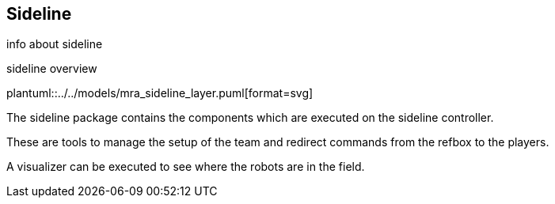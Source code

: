 ifndef::modelsdir[]
:modelsdir: ../../models
endif::[]
== Sideline
info about sideline


.sideline overview
plantuml::{modelsdir}/mra_sideline_layer.puml[format=svg]

The sideline package contains the components which are executed on the sideline controller.

These are tools to manage the setup of the team and redirect commands from the refbox to the players.

A visualizer can be executed to see where the robots are in the field.
